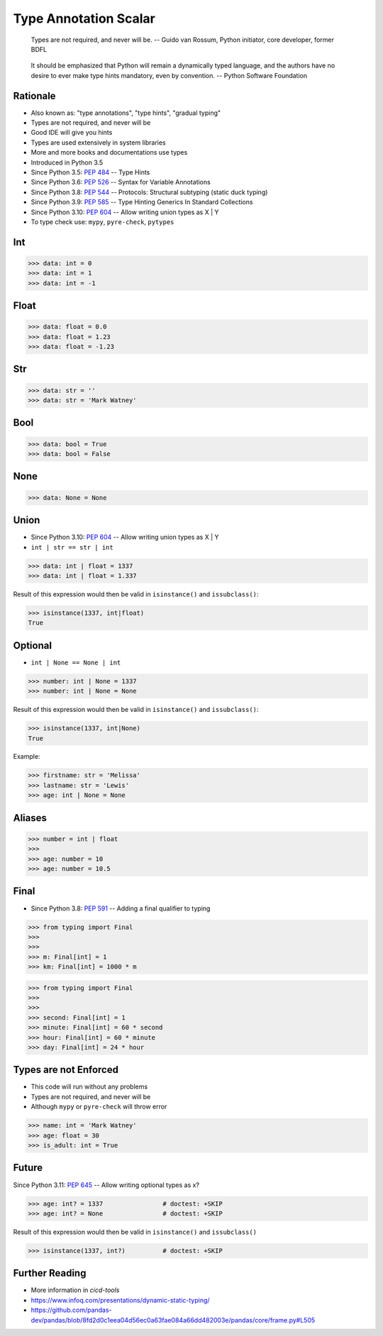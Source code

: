 Type Annotation Scalar
======================

.. epigraph::

    Types are not required, and never will be.
    -- Guido van Rossum, Python initiator, core developer, former BDFL

.. epigraph::

    It should be emphasized that Python will remain a dynamically typed
    language, and the authors have no desire to ever make type hints
    mandatory, even by convention.
    -- Python Software Foundation


Rationale
---------
* Also known as: "type annotations", "type hints", "gradual typing"
* Types are not required, and never will be
* Good IDE will give you hints
* Types are used extensively in system libraries
* More and more books and documentations use types
* Introduced in Python 3.5
* Since Python 3.5: :pep:`484` -- Type Hints
* Since Python 3.6: :pep:`526` -- Syntax for Variable Annotations
* Since Python 3.8: :pep:`544` -- Protocols: Structural subtyping (static duck typing)
* Since Python 3.9: :pep:`585` -- Type Hinting Generics In Standard Collections
* Since Python 3.10: :pep:`604` -- Allow writing union types as X | Y
* To type check use: ``mypy``, ``pyre-check``, ``pytypes``


Int
---
>>> data: int = 0
>>> data: int = 1
>>> data: int = -1


Float
-----
>>> data: float = 0.0
>>> data: float = 1.23
>>> data: float = -1.23


Str
---
>>> data: str = ''
>>> data: str = 'Mark Watney'


Bool
----
>>> data: bool = True
>>> data: bool = False


None
----
>>> data: None = None


Union
-----
* Since Python 3.10: :pep:`604` -- Allow writing union types as X | Y
* ``int | str == str | int``

>>> data: int | float = 1337
>>> data: int | float = 1.337

Result of this expression would then be valid in ``isinstance()`` and
``issubclass()``:

>>> isinstance(1337, int|float)
True


Optional
--------
* ``int | None == None | int``

>>> number: int | None = 1337
>>> number: int | None = None

Result of this expression would then be valid in ``isinstance()`` and
``issubclass()``:

>>> isinstance(1337, int|None)
True

Example:

>>> firstname: str = 'Melissa'
>>> lastname: str = 'Lewis'
>>> age: int | None = None


Aliases
-------
>>> number = int | float
>>>
>>> age: number = 10
>>> age: number = 10.5


Final
-----
* Since Python 3.8: :pep:`591` -- Adding a final qualifier to typing

>>> from typing import Final
>>>
>>>
>>> m: Final[int] = 1
>>> km: Final[int] = 1000 * m

>>> from typing import Final
>>>
>>>
>>> second: Final[int] = 1
>>> minute: Final[int] = 60 * second
>>> hour: Final[int] = 60 * minute
>>> day: Final[int] = 24 * hour


Types are not Enforced
----------------------
* This code will run without any problems
* Types are not required, and never will be
* Although ``mypy`` or ``pyre-check`` will throw error

>>> name: int = 'Mark Watney'
>>> age: float = 30
>>> is_adult: int = True


Future
------
Since Python 3.11: :pep:`645` -- Allow writing optional types as x?

>>> age: int? = 1337                # doctest: +SKIP
>>> age: int? = None                # doctest: +SKIP

Result of this expression would then be valid in ``isinstance()`` and
``issubclass()``

>>> isinstance(1337, int?)          # doctest: +SKIP


Further Reading
---------------
* More information in `cicd-tools`
* https://www.infoq.com/presentations/dynamic-static-typing/
* https://github.com/pandas-dev/pandas/blob/8fd2d0c1eea04d56ec0a63fae084a66dd482003e/pandas/core/frame.py#L505
